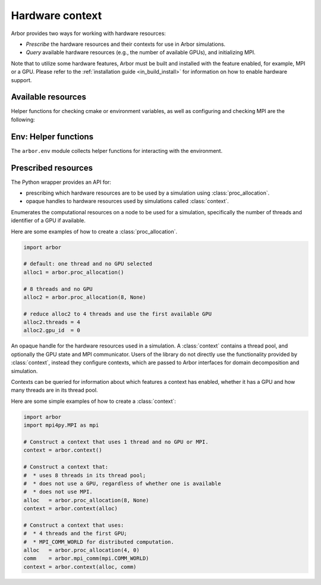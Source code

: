 .. _pyhardware:

Hardware context
================

Arbor provides two ways for working with hardware resources:

* *Prescribe* the hardware resources and their contexts for use in Arbor simulations.
* *Query* available hardware resources (e.g., the number of available GPUs), and initializing MPI.

Note that to utilize some hardware features, Arbor must be built and installed with the feature enabled, for example, MPI or a GPU.
Please refer to the :ref:`installation guide <in_build_install>` for information on how to enable hardware support.

Available resources
-------------------

Helper functions for checking cmake or environment variables, as well as configuring and checking MPI are the following:

.. py:currentmodule:: arbor

.. function:: config()

    Returns a dictionary to check which options the Arbor library was configured with at compile time:

    * ``ARB_MPI_ENABLED``
    * ``ARB_WITH_MPI4PY``
    * ``ARB_GPU_ENABLED``
    * ``ARB_VECTORIZE``
    * ``ARB_WITH_PROFILING``
    * ``ARB_VERSION``
    * ``ARB_ARCH``

    .. container:: example-code

        .. code-block:: python

            import arbor
            arbor.config()

            {'mpi': True, 'mpi4py': True, 'gpu': False, 'vectorize': True, 'profiling': True, 'bundled': True, 'version': '0.5.3-dev', 'arch': 'native'}

.. function:: mpi_init()

    Initialize MPI with ``MPI_THREAD_SINGLE``, as required by Arbor.

.. function:: mpi_is_initialized()

    Check if MPI is initialized.

.. class:: mpi_comm

    .. method:: mpi_comm()

        By default sets MPI_COMM_WORLD as communicator.

    .. method:: mpi_comm(object)
        :noindex:

        :param object: Converts a Python object to an MPI Communicator.

.. function:: mpi_finalize()

    Finalize MPI by calling ``MPI_Finalize``.

.. function:: mpi_is_finalized()

    Check if MPI is finalized.
    :rtype: bool

Env: Helper functions
---------------------

The ``arbor.env`` module collects helper functions for interacting with the environment.

.. function:: env.find_private_gpu(comm)

   Requires GPU and MPI. Will return an integer id of a GPU such that each GPU
   is mapped to at most one MPI task (on the same node as the GPU). Raises an
   exception if
   
   - not built with GPU or MPI support
   - unable to satisfy the constraints above
   - handed an invalid or unknown MPI communicator object

.. function:: env.thread_concurrency

   Returns the number of locally available CPU cores. Returns 1 if unable to detect the number of cores. Use with caution in combination with MPI.

.. function:: env.get_env_num_threads
            
    Retrieve the user-specified number of threads to use from the environment variable ``ARBENV_NUM_THREADS``.

.. function:: env.default_concurrency

    Returns number of threads to use from :py:func:`~arbor.env.get_env_num_threads()`, or else from :py:func:`~arbor.env.thread_concurrency()` if :py:func:`~arbor.env.get_env_num_threads()` returns zero.

.. function:: env.default_gpu

    Determine the GPU id to use from the ``ARBENV_GPU_ID`` environment variable, or from the first available GPU id of those detected.

.. function:: env.default_allocation

    Returns a :func:`~arbor.proc_allocation` with the number of threads intitalized with :func:`~arbor.env.default_concurrency` and GPU number set via :func:`~arbor.env.default_gpu`. Use with caution in combination with MPI.


Prescribed resources
---------------------

The Python wrapper provides an API for:

- prescribing which hardware resources are to be used by a
  simulation using :class:`proc_allocation`.
- opaque handles to hardware resources used by simulations called
  :class:`context`.

.. class:: proc_allocation

    Enumerates the computational resources on a node to be used for a simulation,
    specifically the number of threads and identifier of a GPU if available.

    .. method:: proc_allocation([threads=1, gpu_id=None, bind_procs=False, bind_threads=False])

        :param int threads: Number of threads.
        :param int gpu_id: Device ID.

    .. attribute:: threads

        The number of CPU threads available, 1 by default. Must be set to 1 at minimum.

    .. attribute:: gpu_id

        The identifier of the GPU to use.
        Must be ``None``, or a non-negative integer.

        The :attr:`gpu_id` corresponds to the ``int device`` parameter used by CUDA API calls
        to identify GPU devices.
        Set to ``None`` to indicate that no GPU device is to be used.
        See ``cudaSetDevice`` and ``cudaDeviceGetAttribute`` provided by the
        `CUDA API <https://docs.nvidia.com/cuda/cuda-runtime-api/group__CUDART__DEVICE.html>`_.

    .. attribute:: bind_procs

        Try to generate a binding mask for all MPI processes on a node. This can
        help with performance by suppressing unneeded task migrations from the
        OS. See also `affinity
        <https://en.wikipedia.org/wiki/Processor_affinity>`_. Do not enable if
        process binding is handled externally, e.g., by SLURM or OpenMPI, or
        disable it there first.

    .. attribute:: bind_threads

        Try to generate a binding mask for all threads on an MPI process. This can
        help with performance by suppressing unneeded task migrations from the
        OS. See also `affinity
        <https://en.wikipedia.org/wiki/Processor_affinity>`_. If a process
        binding mask is set -- either externally or by `bind_procs` --, it will
        be respected.

    .. method:: has_gpu()

        Indicates whether a GPU is selected (i.e., whether :attr:`gpu_id` is ``None``).

    Here are some examples of how to create a :class:`proc_allocation`.

    .. container:: example-code

        .. code-block:: python

            import arbor

            # default: one thread and no GPU selected
            alloc1 = arbor.proc_allocation()

            # 8 threads and no GPU
            alloc2 = arbor.proc_allocation(8, None)

            # reduce alloc2 to 4 threads and use the first available GPU
            alloc2.threads = 4
            alloc2.gpu_id  = 0

.. class:: context

    An opaque handle for the hardware resources used in a simulation.
    A :class:`context` contains a thread pool, and optionally the GPU state
    and MPI communicator. Users of the library do not directly use the functionality
    provided by :class:`context`, instead they configure contexts, which are passed to
    Arbor interfaces for domain decomposition and simulation.

    .. method:: context()

        When constructed without arguments, an undistributed context is automatically created
        using :py:func:`~arbor.env.default_allocation()`.

    .. method:: context(threads=threads, gpu_id=gpu_id, mpi=mpi_comm, inter=mpi_comm)
        :noindex:
        
        Create a context.

        :param int threads:
            The number of threads available locally for execution.
            Must be set to 1 at minimum.
            Defaults to the maximum number of threads the system makes available (respecting optional affinity limits imposed through the environment) if gpu_id and mpi are not set, else defaults to 1.
        :param int gpu_id:
            The non-negative identifier of the GPU to use, ``None`` by default.
            Can only be set when Arbor was built with GPU support.
        :type gpu_id: int or None
        :param mpi:
            The MPI communicator for distributed calculation, ``None`` by default.
            Can only be set when Arbor was built with MPI support.
        :type mpi: :py:class:`arbor.mpi_comm` or None.
        :param inter:
            The MPI communicator for external coupling to Arbor, e.g. another simulator.
            ``None`` by default.
            Can only be set when Arbor was built with MPI support.
        :type mpi: :py:class:`arbor.mpi_comm` or None.

    .. function:: context(alloc, mpi=mpi_comm, inter=mpi_comm)
        :noindex:

        Create a context.

        :param alloc:
            The computational resources. It is advised to explicitly provide one
            if you are providing an MPI communicator for distributed calculation.
        :type alloc: :py:class:`proc_allocation`
        :param mpi:
            The MPI communicator for distributed calculation, ``None`` by default.
            Can only be set when Arbor was built with MPI support.
        :type mpi: :py:class:`arbor.mpi_comm` or None.
        :param inter:
            The MPI communicator for external coupling to Arbor, e.g. another simulator.
            ``None`` by default.
            Can only be set when Arbor was built with MPI support.
        :type mpi: :py:class:`arbor.mpi_comm` or None.


    Contexts can be queried for information about which features a context has enabled,
    whether it has a GPU and how many threads are in its thread pool.

    .. attribute:: has_gpu

        Query whether the context has a GPU.

    .. attribute:: has_mpi

        Query whether the context uses MPI for distributed communication.

    .. attribute:: threads

        Query the number of threads in the context's thread pool.

    .. attribute:: ranks

        Query the number of distributed domains.
        If the context has an MPI communicator, return is equivalent to ``MPI_Comm_size``.
        If the communicator has no MPI, returns 1.

    .. attribute:: rank

        The numeric id of the local domain.
        If the context has an MPI communicator, the return is equivalent to ``MPI_Comm_rank``.
        If the communicator has no MPI, returns 0.

    Here are some simple examples of how to create a :class:`context`:

    .. container:: example-code

        .. code-block:: python

            import arbor
            import mpi4py.MPI as mpi

            # Construct a context that uses 1 thread and no GPU or MPI.
            context = arbor.context()

            # Construct a context that:
            #  * uses 8 threads in its thread pool;
            #  * does not use a GPU, regardless of whether one is available
            #  * does not use MPI.
            alloc   = arbor.proc_allocation(8, None)
            context = arbor.context(alloc)

            # Construct a context that uses:
            #  * 4 threads and the first GPU;
            #  * MPI_COMM_WORLD for distributed computation.
            alloc   = arbor.proc_allocation(4, 0)
            comm    = arbor.mpi_comm(mpi.COMM_WORLD)
            context = arbor.context(alloc, comm)

